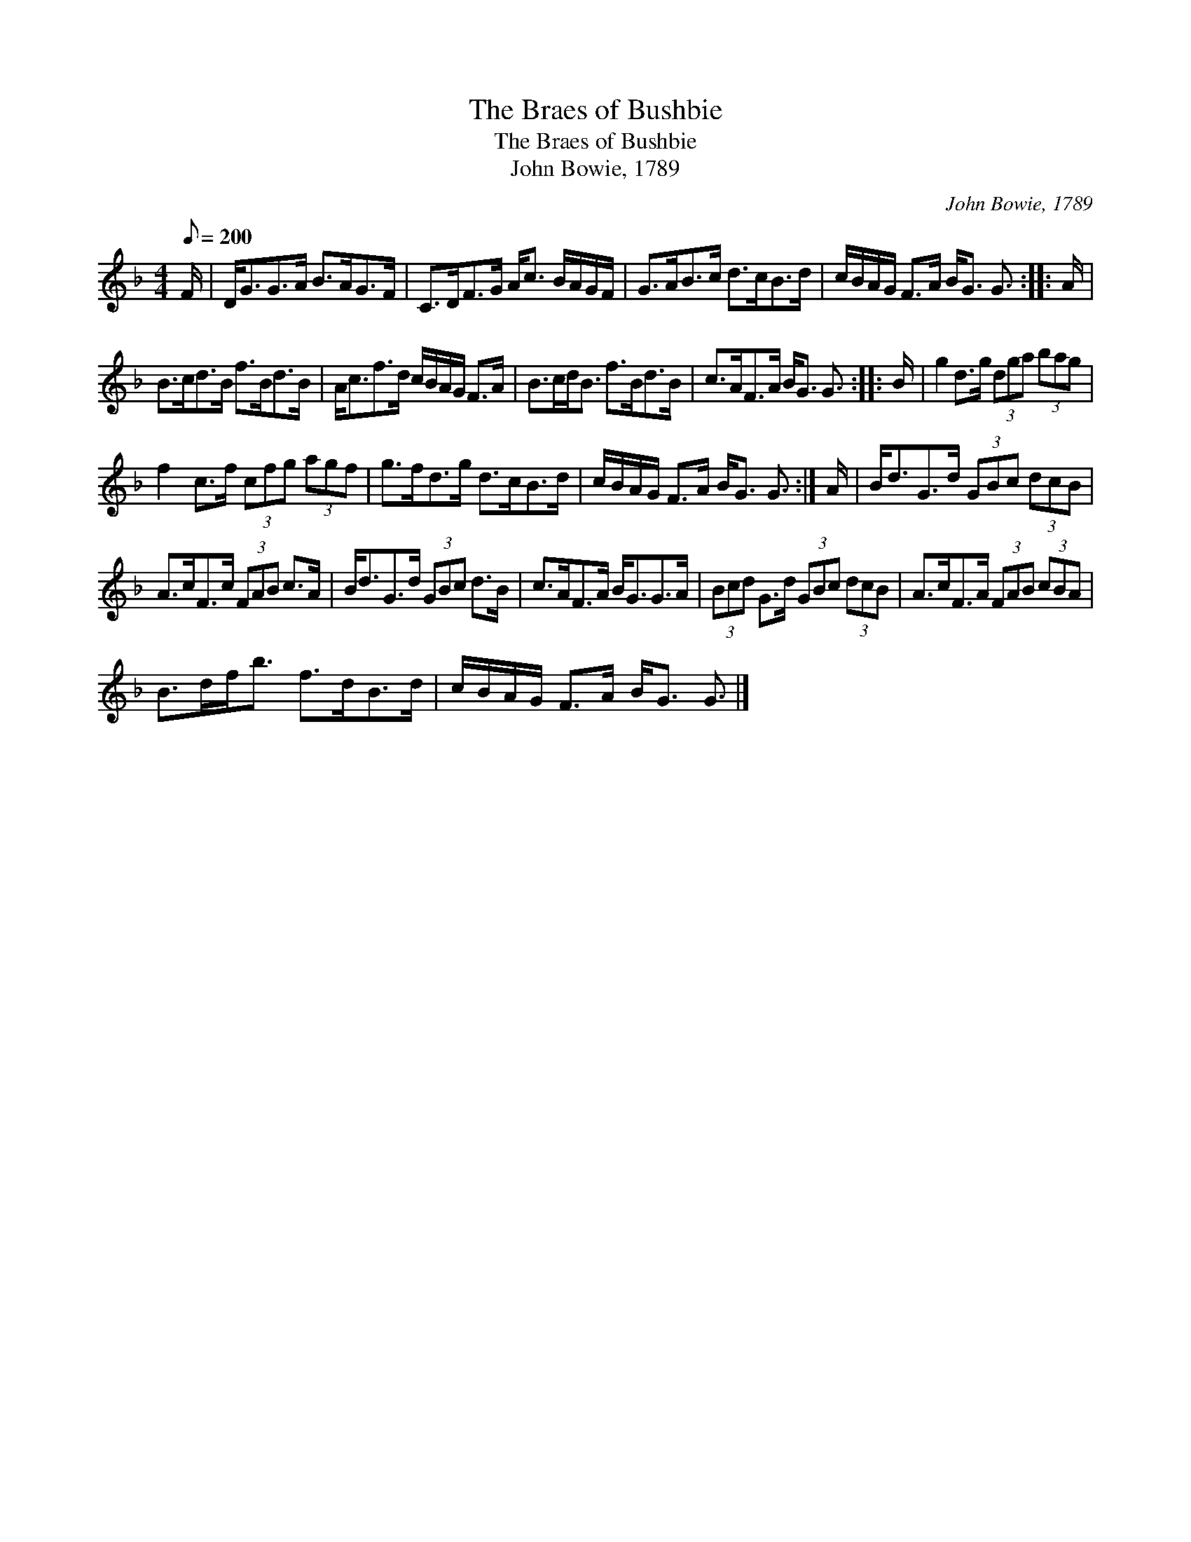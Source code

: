 X:1
T:The Braes of Bushbie
T:The Braes of Bushbie
T:John Bowie, 1789
C:John Bowie, 1789
L:1/8
Q:1/8=200
M:4/4
K:F
V:1 treble 
V:1
 F/ | D<GG>A B>AG>F | C>DF>G A<c B/A/G/F/ | G>AB>c d>cB>d | c/B/A/G/ F>A B<G G3/2 :: A/ | %6
 B>cd>B f>Bd>B | A<cf>d c/B/A/G/ F>A | B>cd<B f>Bd>B | c>AF>A B<G G3/2 :: B/ | g2 d>g (3dga (3bag | %12
 f2 c>f (3cfg (3agf | g>fd>g d>cB>d | c/B/A/G/ F>A B<G G3/2 :| A/ | B<dG>d (3GBc (3dcB | %17
 A>cF>c (3FAB c>A | B<dG>d (3GBc d>B | c>AF>A B<GG>A | (3Bcd G>d (3GBc (3dcB | A>cF>A (3FAB (3cBA | %22
 B>df<b f>dB>d | c/B/A/G/ F>A B<G G3/2 |] %24

